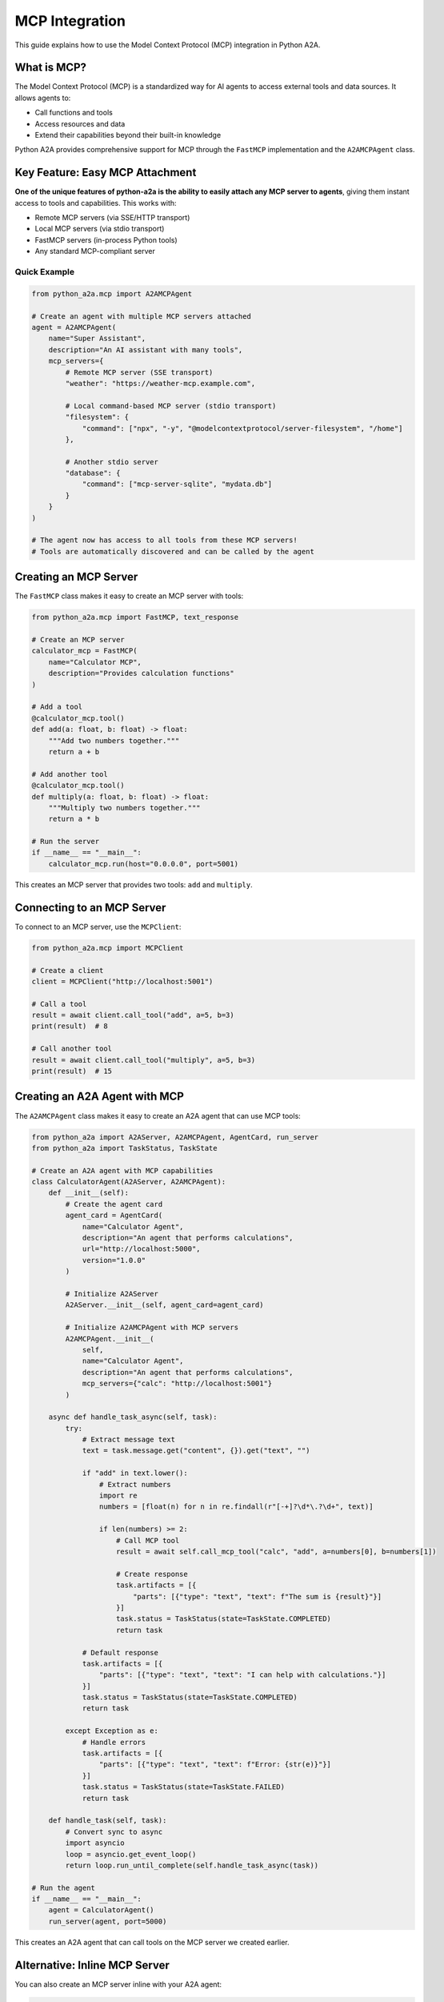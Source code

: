 MCP Integration
==============

This guide explains how to use the Model Context Protocol (MCP) integration in Python A2A.

What is MCP?
-----------

The Model Context Protocol (MCP) is a standardized way for AI agents to access external tools and data sources. It allows agents to:

- Call functions and tools
- Access resources and data
- Extend their capabilities beyond their built-in knowledge

Python A2A provides comprehensive support for MCP through the ``FastMCP`` implementation and the ``A2AMCPAgent`` class.

Key Feature: Easy MCP Attachment
-------------------------------

**One of the unique features of python-a2a is the ability to easily attach any MCP server to agents**, giving them instant access to tools and capabilities. This works with:

- Remote MCP servers (via SSE/HTTP transport)
- Local MCP servers (via stdio transport)
- FastMCP servers (in-process Python tools)
- Any standard MCP-compliant server

Quick Example
~~~~~~~~~~~~

.. code-block:: python

    from python_a2a.mcp import A2AMCPAgent
    
    # Create an agent with multiple MCP servers attached
    agent = A2AMCPAgent(
        name="Super Assistant",
        description="An AI assistant with many tools",
        mcp_servers={
            # Remote MCP server (SSE transport)
            "weather": "https://weather-mcp.example.com",
            
            # Local command-based MCP server (stdio transport)
            "filesystem": {
                "command": ["npx", "-y", "@modelcontextprotocol/server-filesystem", "/home"]
            },
            
            # Another stdio server
            "database": {
                "command": ["mcp-server-sqlite", "mydata.db"]
            }
        }
    )
    
    # The agent now has access to all tools from these MCP servers!
    # Tools are automatically discovered and can be called by the agent

Creating an MCP Server
--------------------

The ``FastMCP`` class makes it easy to create an MCP server with tools:

.. code-block:: python

    from python_a2a.mcp import FastMCP, text_response
    
    # Create an MCP server
    calculator_mcp = FastMCP(
        name="Calculator MCP",
        description="Provides calculation functions"
    )
    
    # Add a tool
    @calculator_mcp.tool()
    def add(a: float, b: float) -> float:
        """Add two numbers together."""
        return a + b
    
    # Add another tool
    @calculator_mcp.tool()
    def multiply(a: float, b: float) -> float:
        """Multiply two numbers together."""
        return a * b
    
    # Run the server
    if __name__ == "__main__":
        calculator_mcp.run(host="0.0.0.0", port=5001)

This creates an MCP server that provides two tools: ``add`` and ``multiply``.

Connecting to an MCP Server
-------------------------

To connect to an MCP server, use the ``MCPClient``:

.. code-block:: python

    from python_a2a.mcp import MCPClient
    
    # Create a client
    client = MCPClient("http://localhost:5001")
    
    # Call a tool
    result = await client.call_tool("add", a=5, b=3)
    print(result)  # 8
    
    # Call another tool
    result = await client.call_tool("multiply", a=5, b=3)
    print(result)  # 15

Creating an A2A Agent with MCP
----------------------------

The ``A2AMCPAgent`` class makes it easy to create an A2A agent that can use MCP tools:

.. code-block:: python

    from python_a2a import A2AServer, A2AMCPAgent, AgentCard, run_server
    from python_a2a import TaskStatus, TaskState
    
    # Create an A2A agent with MCP capabilities
    class CalculatorAgent(A2AServer, A2AMCPAgent):
        def __init__(self):
            # Create the agent card
            agent_card = AgentCard(
                name="Calculator Agent",
                description="An agent that performs calculations",
                url="http://localhost:5000",
                version="1.0.0"
            )
            
            # Initialize A2AServer
            A2AServer.__init__(self, agent_card=agent_card)
            
            # Initialize A2AMCPAgent with MCP servers
            A2AMCPAgent.__init__(
                self, 
                name="Calculator Agent",
                description="An agent that performs calculations",
                mcp_servers={"calc": "http://localhost:5001"}
            )
        
        async def handle_task_async(self, task):
            try:
                # Extract message text
                text = task.message.get("content", {}).get("text", "")
                
                if "add" in text.lower():
                    # Extract numbers
                    import re
                    numbers = [float(n) for n in re.findall(r"[-+]?\d*\.?\d+", text)]
                    
                    if len(numbers) >= 2:
                        # Call MCP tool
                        result = await self.call_mcp_tool("calc", "add", a=numbers[0], b=numbers[1])
                        
                        # Create response
                        task.artifacts = [{
                            "parts": [{"type": "text", "text": f"The sum is {result}"}]
                        }]
                        task.status = TaskStatus(state=TaskState.COMPLETED)
                        return task
                
                # Default response
                task.artifacts = [{
                    "parts": [{"type": "text", "text": "I can help with calculations."}]
                }]
                task.status = TaskStatus(state=TaskState.COMPLETED)
                return task
                
            except Exception as e:
                # Handle errors
                task.artifacts = [{
                    "parts": [{"type": "text", "text": f"Error: {str(e)}"}]
                }]
                task.status = TaskStatus(state=TaskState.FAILED)
                return task
        
        def handle_task(self, task):
            # Convert sync to async
            import asyncio
            loop = asyncio.get_event_loop()
            return loop.run_until_complete(self.handle_task_async(task))
    
    # Run the agent
    if __name__ == "__main__":
        agent = CalculatorAgent()
        run_server(agent, port=5000)

This creates an A2A agent that can call tools on the MCP server we created earlier.

Alternative: Inline MCP Server
----------------------------

You can also create an MCP server inline with your A2A agent:

.. code-block:: python

    from python_a2a import A2AServer, A2AMCPAgent, AgentCard, run_server
    from python_a2a.mcp import FastMCP, text_response
    
    # Create MCP server
    calculator_mcp = FastMCP(
        name="Calculator MCP",
        description="Provides calculation functions"
    )
    
    @calculator_mcp.tool()
    def add(a: float, b: float) -> float:
        """Add two numbers together."""
        return a + b
    
    # Create A2A agent with inline MCP server
    class CalculatorAgent(A2AServer, A2AMCPAgent):
        def __init__(self):
            # Create the agent card
            agent_card = AgentCard(
                name="Calculator Agent",
                description="An agent that performs calculations",
                url="http://localhost:5000",
                version="1.0.0"
            )
            
            # Initialize A2AServer
            A2AServer.__init__(self, agent_card=agent_card)
            
            # Initialize A2AMCPAgent with inline MCP server
            A2AMCPAgent.__init__(
                self, 
                name="Calculator Agent",
                description="An agent that performs calculations",
                mcp_servers={"calc": calculator_mcp}
            )
        
        # ... rest of the implementation

This approach doesn't require running a separate MCP server.

Additional Features
-----------------

MCP supports more advanced features:

- **Resources**: Access to data sources via URIs
- **Streaming**: Stream responses for long-running operations
- **Templates**: Parameterized resource URIs

For more information, refer to the :doc:`../api/mcp` API reference.

Next Steps
---------

Now that you understand MCP integration, you can:

- Build tool-using agents
- Connect agents to external data sources
- Create complex agent ecosystems

Check out the :doc:`../examples/index` for more complete examples.